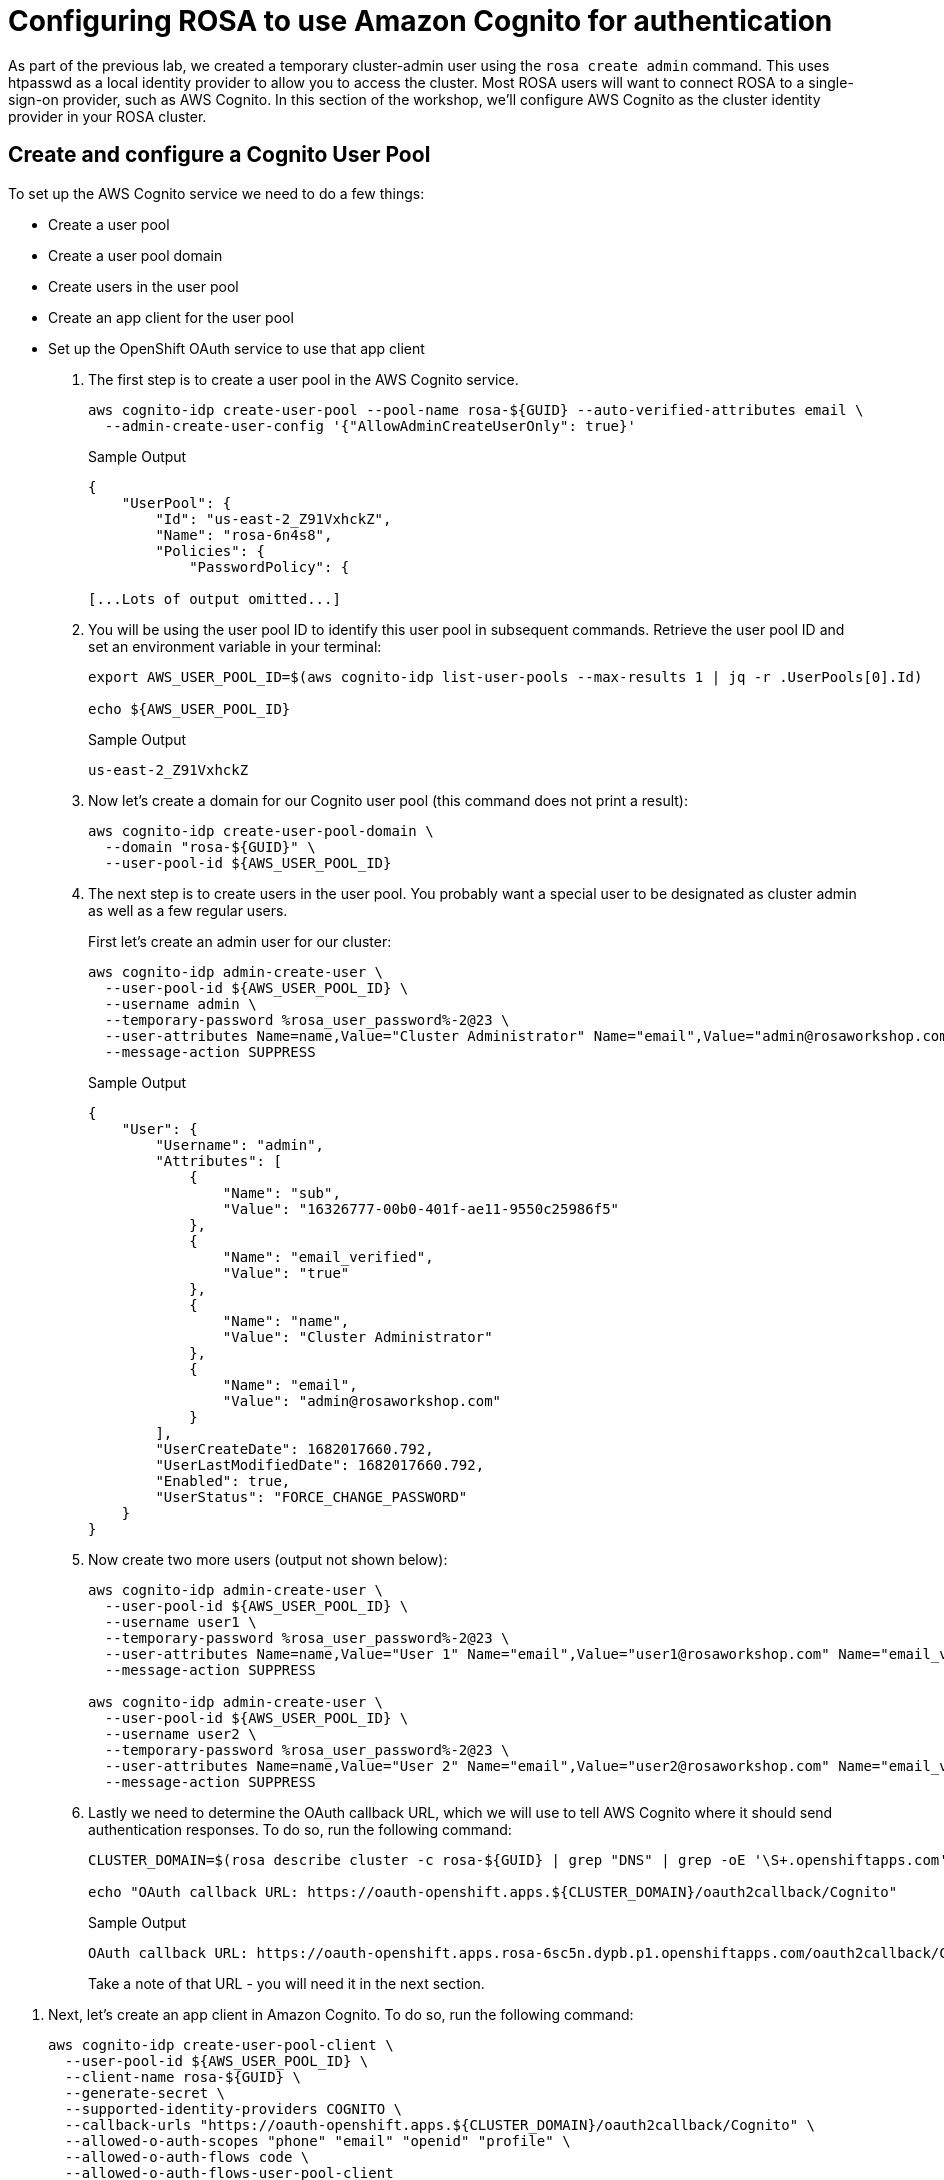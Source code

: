 = Configuring ROSA to use Amazon Cognito for authentication

As part of the previous lab, we created a temporary cluster-admin user using the `rosa create admin` command.
This uses htpasswd as a local identity provider to allow you to access the cluster.
Most ROSA users will want to connect ROSA to a single-sign-on provider, such as AWS Cognito.
In this section of the workshop, we'll configure AWS Cognito as the cluster identity provider in your ROSA cluster.

== Create and configure a Cognito User Pool

To set up the AWS Cognito service we need to do a few things:

* Create a user pool
* Create a user pool domain
* Create users in the user pool
* Create an app client for the user pool
* Set up the OpenShift OAuth service to use that app client

. The first step is to create a user pool in the AWS Cognito service.
+
[source,sh,role=execute]
----
aws cognito-idp create-user-pool --pool-name rosa-${GUID} --auto-verified-attributes email \
  --admin-create-user-config '{"AllowAdminCreateUserOnly": true}'
----
+
.Sample Output
[source,text,options=nowrap]
----
{
    "UserPool": {
        "Id": "us-east-2_Z91VxhckZ",
        "Name": "rosa-6n4s8",
        "Policies": {
            "PasswordPolicy": {

[...Lots of output omitted...]
----

. You will be using the user pool ID to identify this user pool in subsequent commands. Retrieve the user pool ID and set an environment variable in your terminal:
+
[source,sh,role=execute]
----
export AWS_USER_POOL_ID=$(aws cognito-idp list-user-pools --max-results 1 | jq -r .UserPools[0].Id)

echo ${AWS_USER_POOL_ID}
----
+
.Sample Output
[source,text,options=nowrap]
----
us-east-2_Z91VxhckZ
----

. Now let's create a domain for our Cognito user pool (this command does not print a result):
+
[source,sh,role=execute]
----
aws cognito-idp create-user-pool-domain \
  --domain "rosa-${GUID}" \
  --user-pool-id ${AWS_USER_POOL_ID}
----

. The next step is to create users in the user pool. You probably want a special user to be designated as cluster admin as well as a few regular users.
+
First let's create an admin user for our cluster:
+
[source,sh,role=execute]
----
aws cognito-idp admin-create-user \
  --user-pool-id ${AWS_USER_POOL_ID} \
  --username admin \
  --temporary-password %rosa_user_password%-2@23 \
  --user-attributes Name=name,Value="Cluster Administrator" Name="email",Value="admin@rosaworkshop.com" Name="email_verified",Value="true" \
  --message-action SUPPRESS
----
+
.Sample Output
[source,json,options=nowrap]
----
{
    "User": {
        "Username": "admin",
        "Attributes": [
            {
                "Name": "sub",
                "Value": "16326777-00b0-401f-ae11-9550c25986f5"
            },
            {
                "Name": "email_verified",
                "Value": "true"
            },
            {
                "Name": "name",
                "Value": "Cluster Administrator"
            },
            {
                "Name": "email",
                "Value": "admin@rosaworkshop.com"
            }
        ],
        "UserCreateDate": 1682017660.792,
        "UserLastModifiedDate": 1682017660.792,
        "Enabled": true,
        "UserStatus": "FORCE_CHANGE_PASSWORD"
    }
}
----

. Now create two more users (output not shown below):
+
[source,sh,role=execute]
----
aws cognito-idp admin-create-user \
  --user-pool-id ${AWS_USER_POOL_ID} \
  --username user1 \
  --temporary-password %rosa_user_password%-2@23 \
  --user-attributes Name=name,Value="User 1" Name="email",Value="user1@rosaworkshop.com" Name="email_verified",Value="true" \
  --message-action SUPPRESS

aws cognito-idp admin-create-user \
  --user-pool-id ${AWS_USER_POOL_ID} \
  --username user2 \
  --temporary-password %rosa_user_password%-2@23 \
  --user-attributes Name=name,Value="User 2" Name="email",Value="user2@rosaworkshop.com" Name="email_verified",Value="true" \
  --message-action SUPPRESS
----

. Lastly we need to determine the OAuth callback URL, which we will use to tell AWS Cognito where it should send authentication responses.
To do so, run the following command:
+
[source,sh,role=execute]
----
CLUSTER_DOMAIN=$(rosa describe cluster -c rosa-${GUID} | grep "DNS" | grep -oE '\S+.openshiftapps.com')

echo "OAuth callback URL: https://oauth-openshift.apps.${CLUSTER_DOMAIN}/oauth2callback/Cognito"
----
+
.Sample Output
[source,text,options=nowrap]
----
OAuth callback URL: https://oauth-openshift.apps.rosa-6sc5n.dypb.p1.openshiftapps.com/oauth2callback/Cognito
----
+
Take a note of that URL - you will need it in the next section.

//== Create an AWS Cognito User Pool App Client

. Next, let's create an app client in Amazon Cognito. To do so, run the following command:
+
[source,sh,role=execute]
----
aws cognito-idp create-user-pool-client \
  --user-pool-id ${AWS_USER_POOL_ID} \
  --client-name rosa-${GUID} \
  --generate-secret \
  --supported-identity-providers COGNITO \
  --callback-urls "https://oauth-openshift.apps.${CLUSTER_DOMAIN}/oauth2callback/Cognito" \
  --allowed-o-auth-scopes "phone" "email" "openid" "profile" \
  --allowed-o-auth-flows code \
  --allowed-o-auth-flows-user-pool-client
----
+
.Sample Output
[source,text,options=nowrap]
----
 "UserPoolClient": {
     "UserPoolId": "us-east-2_Z91VxhckZ",
     "ClientName": "rosa-6sc5n",
     "ClientId": "1l3onr3gg232ngprritg50fqao",
     "ClientSecret": "1tj74t43u8lf9ub45540g1mnio8sscfbr9l9o0s73a2d97s6gvhc",
     ...
----

. Save the *ClientID* and *ClientSecret* in two environment variables:
+
[source,sh,role=execute]
----
export AWS_USER_POOL_CLIENT_ID=$(aws cognito-idp list-user-pool-clients --user-pool-id ${AWS_USER_POOL_ID} | jq -r .UserPoolClients[0].ClientId)

export AWS_USER_POOL_CLIENT_SECRET=$(aws cognito-idp describe-user-pool-client --user-pool-id ${AWS_USER_POOL_ID} --client-id ${AWS_USER_POOL_CLIENT_ID} | jq -r .UserPoolClient.ClientSecret)
----

. Double check the variables contain the same values as the command output from when you created the user pool client:
+
[source,sh,role=execute]
----
echo Client ID: ${AWS_USER_POOL_CLIENT_ID}, Client Secret: ${AWS_USER_POOL_CLIENT_SECRET}
----
+
.Sample Output
[source,texinfo,options=nowrap]
----
Client ID: 1l3onr3gg232ngprritg50fqao, Client Secret: 1tj74t43u8lf9ub45540g1mnio8sscfbr9l9o0s73a2d97s6gvhc
----

== Set up OpenShift authentication to use AWS Cognito

Now that you have your Cognito service fully configured you can configure the OpenShift authentication service to use AWS Cognito to authenticate users.

. Set up the identity provider in OpenShift:
+
[source,sh,role=execute]
----
rosa create idp \
--cluster rosa-${GUID} \
--type openid \
--name Cognito \
--client-id ${AWS_USER_POOL_CLIENT_ID} \
--client-secret ${AWS_USER_POOL_CLIENT_SECRET} \
--issuer-url https://cognito-idp.$(aws configure get region).amazonaws.com/${AWS_USER_POOL_ID} \
--email-claims email \
--name-claims name \
--username-claims username
----
+
.Sample Output
[source,text,options=nowrap]
----
I: Configuring IDP for cluster 'rosa-6n4s8'
I: Identity Provider 'Cognito' has been created.
   It may take several minutes for this access to become active.
   To add cluster administrators, see 'rosa grant user --help'.

I: Callback URI: https://oauth-openshift.apps.rosa-6n4s8.1c1c.p1.openshiftapps.com/oauth2callback/Cognito
I: To log in to the console, open https://console-openshift-console.apps.rosa-6n4s8.1c1c.p1.openshiftapps.com and click on 'Cognito'.
----

. Validate that the cluster's `OAuth` resource has been updated:
+
[source,sh,role=execute]
----
oc get oauth cluster -o json | jq .spec.identityProviders
----
+
.Sample Output
[source,json,options=nowrap]
----
[
  {
    "mappingMethod": "claim",
    "name": "Cognito",
    "openID": {
      "ca": {
        "name": ""
      },
      "claims": {
        "email": [
          "email"
        ],
        "name": [
          "name"
        ],
        "preferredUsername": [
          "username"
        ]
      },
      "clientID": "id9f96fqss85fq3retc8483qf",
      "clientSecret": {
        "name": "idp-client-secret-238712vvljtshrufolh9494m2khq3lac"
      },
      "issuer": "https://cognito-idp.us-east-2.amazonaws.com/us-east-2_wlMPBkXKO"
    },
    "type": "OpenID"
  },
  {
    "htpasswd": {
      "fileData": {
        "name": "htpasswd-secret"
      }
    },
    "mappingMethod": "claim",
    "name": "htpasswd",
    "type": "HTPasswd"
  }
]
----
+
You will notice that there are two authentication providers configured: Cognito and htpasswd. The htpasswd authentication provider got added when you added the admin user in a previous lab. In the last step of this lab you will clean that up.

. To display just the names of the configured identity providers use this command:
+
[source,sh,role=execute]
----
oc get oauth cluster -o json | jq -r '.spec.identityProviders[].name'
----
+
.Sample Output
[source,text,options=nowrap]
----
Cognito
htpasswd
----

. It will take a few minutes for the authentication operator to redeploy the authentication pods. Watch the pods until all three pods have been updated - when all three pods are running again (with an age of less than a few minutes) hit `Ctrl-C` to stop the watch:
+
[source,sh,role=execute]
----
watch oc get pod -n openshift-authentication
----
+
.Sample Output
[source,text,options=nowrap]
----
Every 2.0s: oc get pod -n openshift-authentication                                          bastion.6n4s8.internal: Thu Apr 20 18:17:28 2023

NAME                               READY   STATUS    RESTARTS   AGE
oauth-openshift-7766df68c8-5dj95   1/1     Running   0    	84s
oauth-openshift-7766df68c8-5zdnc   1/1     Running   0    	30s
oauth-openshift-7766df68c8-bj777   1/1     Running   0    	58s
----

. Logout from your OpenShift Web Console and browse back to the Console URL (`rosa describe cluster -c rosa-${GUID} -o json | jq -r '.console.url'` if you have forgotten it) and you should see a new option to login called *Cognito*.
+
[TIP]
====
If you do not see the *Cognito* option wait a few seconds and refresh the screen.
====

. Click on *Cognito* and use the userid `admin` with password `%rosa_user_password%-2@23`. You will be prompted to change your password. You can either use a new password or just enter the existing password two more times.
Select that, and log in using your workshop AWS credentials.

. Let's give Cluster Admin permissions to your AWS Cognito admin.
+
Find out the existing users in OpenShift (note for this to work you *must* have logged in via the web console before - OpenShift does not create user objects until a user has logged in).
+
[source,sh,role=execute]
----
oc get users
----
+
.Sample Output
[source,text,options=nowrap]
----
NAME                      UID                                    FULL NAME               IDENTITIES
admin                     92cb9ccd-4e94-427a-81ac-3e3cb6b33aae   Cluster Administrator   Cognito:e28ab3f6-0940-442a-9999-05fe1b6fe9e2
backplane-cluster-admin   b154dba0-55f4-4451-9a98-ce3c371b8c19
cluster-admin             301ada8a-3348-465f-8506-31e1c6ae0db1                           htpasswd:cluster-admin
----
+
In the example above you can see the two admin users that we have created: the `cluster-admin` which is managed by htpasswd and the `admin` user that is managed by Cognito. You will also see the `backplane-cluster-admin` that Red Hat SREs are using.
. Save your admin user password in a variable:
+
[source,sh,role=execute]
----
export COGNITO_ADMIN_PASSWORD=%rosa_user_password%-2@23
----

. Save the variable to your `.bashrc`
+
[source,sh,role=execute]
----
echo "export COGNITO_ADMIN_PASSWORD=${COGNITO_ADMIN_PASSWORD}" >>$HOME/.bashrc
----

. Now you can add users to the cluster-admin role by running the following commands:
+
[source,sh,role=execute]
----
oc adm policy add-cluster-role-to-user cluster-admin admin
----
+
.Sample Output
[source,text,options=nowrap]
----
clusterrole.rbac.authorization.k8s.io/cluster-admin added: "admin"
----

. Refresh the OpenShift web console - you should now be able to switch to the Administrator view.
. Get the login command for your new user:
.. Click on *Cluster Administrator* (your user) on the top left of the console
.. Click on *Copy Login Command*
.. Click on *Cognito*
.. Click *Display Token*
.. Copy the command under *Login with this token* to your terminal and log in:
+
[source,sh]
----
oc login --token=sha256~SFmUwJmNuH9GY2sO47aRggBJsfb2VYskD_kb0VizoQc --server=https://api.rosa-s8j4w.g5r0.p1.openshiftapps.com:6443
----
+
.Sample Output
[source,text,options=nowrap]
----
Logged into "https://api.rosa-s8j4w.g5r0.p1.openshiftapps.com:6443" as "e6569c03-ccc2-4428-b15b-1ad251e1bad6" using the token provided.

You have access to 101 projects, the list has been suppressed. You can list all projects with 'oc projects'

Using project "default".
----

. The final step is to delete the temporary ROSA admin user:
+
[source,sh,role=execute]
----
rosa delete admin -c rosa-${GUID} -y
----
+
.Sample Output
[source,text,options=nowrap]
----
I: Admin user 'cluster-admin' has been deleted from cluster 'rosa-s8j4w'
----

. Validate that only the Cognito authentication provider is left in the OpenShift OAuth configuration:
+
[source,sh,role=execute]
----
oc get oauth cluster -o json | jq -r '.spec.identityProviders[].name'
----
+
.Sample Output
[source,text,options=nowrap]
----
Cognito
----
+
Now all of your users are managed in AWS Cognito.

. You can delete the `cluster-admin` user object and it's associated identity:
+
[source,sh,role=execute]
----
oc delete user cluster-admin
oc delete identity htpasswd:cluster-admin
----
+
.Sample Output
[source,text,options=nowrap]
----
user.user.openshift.io "cluster-admin" deleted
identity.user.openshift.io "htpasswd:cluster-admin" deleted
----

Congratulations!
You've successfully configured your Red Hat OpenShift Service on AWS (ROSA) cluster to authenticate with Amazon Cognito.
